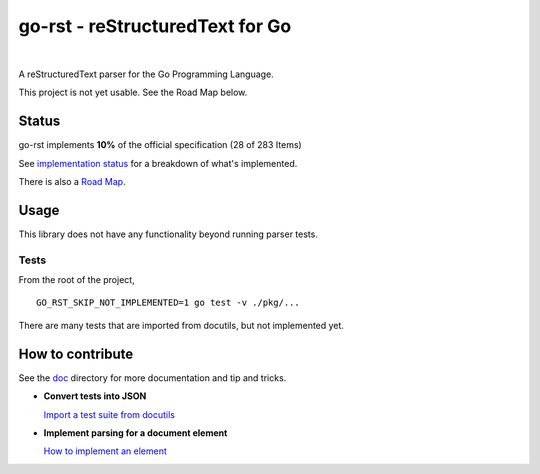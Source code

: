 ================================
go-rst - reStructuredText for Go
================================

.. image:: https://travis-ci.org/demizer/go-rst.svg?branch=master
    :target: https://travis-ci.org/demizer/go-rst
.. image:: https://coveralls.io/repos/github/demizer/go-rst/badge.svg?branch=master
    :target: https://coveralls.io/github/demizer/go-rst?branch=master
.. image:: https://goreportcard.com/badge/github.com/demizer/go-rst
    :target: https://goreportcard.com/report/github.com/demizer/go-rst
.. image:: https://godoc.org/github.com/demizer/go-rst?status.svg
    :target: http://godoc.org/github.com/demizer/go-rst

|

A reStructuredText parser for the Go Programming Language.

This project is not yet usable. See the Road Map below.

------
Status
------

.. The following is auto-generated using the tools/update-progress.sh
.. STATUS START

go-rst implements **10%** of the official specification (28 of 283 Items)

.. STATUS END

See `implementation status`_ for a breakdown of what's implemented.

There is also a `Road Map`_.

-----
Usage
-----

This library does not have any functionality beyond running parser tests.

Tests
=====

From the root of the project,

::

    GO_RST_SKIP_NOT_IMPLEMENTED=1 go test -v ./pkg/...

There are many tests that are imported from docutils, but not implemented yet.

-----------------
How to contribute
-----------------

See the `doc`_ directory for more documentation and tip and tricks.

* **Convert tests into JSON**

  `Import a test suite from docutils`_

* **Implement parsing for a document element**

  `How to implement an element`_

.. _Road Map: https://github.com/demizer/go-rst/blob/master/doc/implementation.rst#roadmap
.. _implementation status: https://github.com/demizer/go-rst/tree/master/doc/README.rst
.. _Doc: https://github.com/demizer/go-rst/tree/master/doc
.. _Import a test suite from docutils: https://github.com/demizer/go-rst/tree/master/doc/implementation.rst#testing
.. _How to implement an element: https://github.com/demizer/go-rst/blob/master/doc/implementation.rst#implementing-a-test
